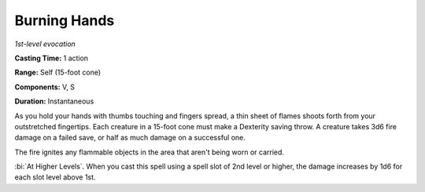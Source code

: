 .. _`Burning Hands`:

Burning Hands
-------------

*1st-level evocation*

**Casting Time:** 1 action

**Range:** Self (15-foot cone)

**Components:** V, S

**Duration:** Instantaneous

As you hold your hands with thumbs touching and fingers spread, a thin
sheet of flames shoots forth from your outstretched fingertips. Each
creature in a 15-foot cone must make a Dexterity saving throw. A
creature takes 3d6 fire damage on a failed save, or half as much damage
on a successful one.

The fire ignites any flammable objects in the area that aren't being
worn or carried.

:bi:`At Higher Levels`. When you cast this spell using a spell slot of
2nd level or higher, the damage increases by 1d6 for each slot level
above 1st.

